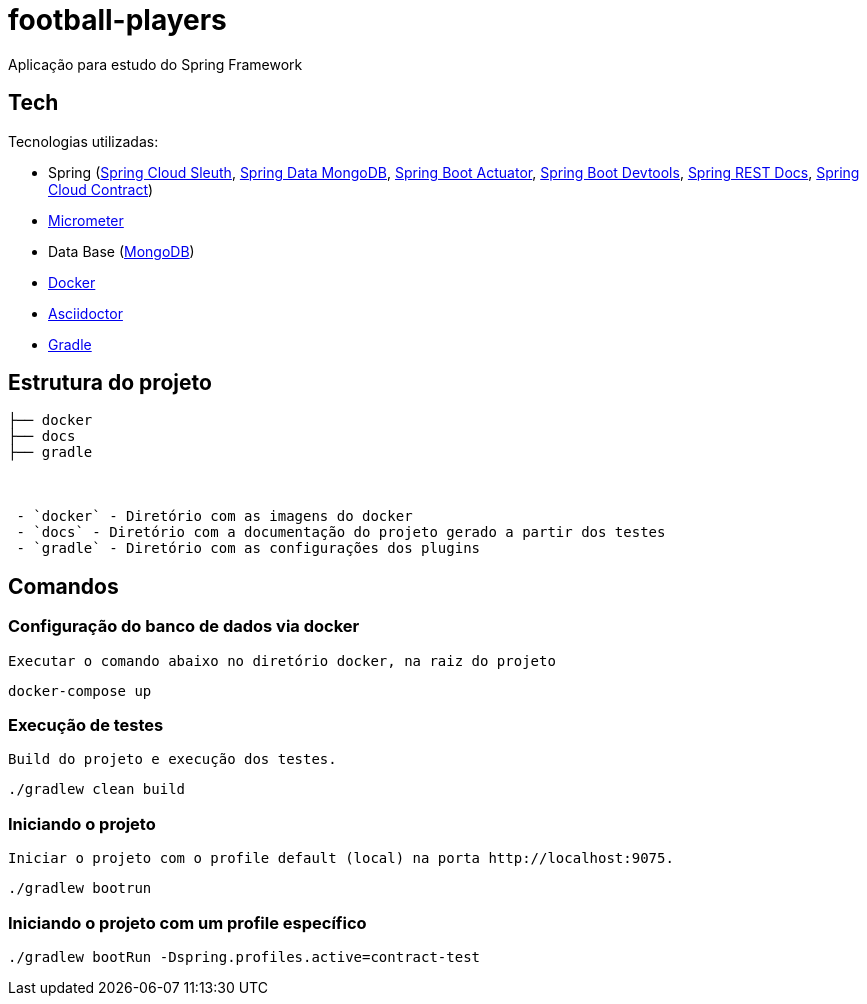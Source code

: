 = football-players

Aplicação para estudo do Spring Framework

== Tech
Tecnologias utilizadas:

* Spring (link:https://cloud.spring.io/spring-cloud-sleuth[Spring Cloud Sleuth], link:https://projects.spring.io/spring-data-mongodb/[Spring Data MongoDB], link:https://spring.io/guides/gs/actuator-service[Spring Boot Actuator], link:https://docs.spring.io/spring-boot/docs/current/reference/html/using-boot-devtools.html[Spring Boot Devtools], link:https://spring.io/projects/spring-restdocs[Spring REST Docs], link:https://cloud.spring.io/spring-cloud-contract/[Spring Cloud Contract])
* link:https://docs.spring.io/spring-boot/docs/current/reference/htmlsingle/#production-ready-metrics[Micrometer]
* Data Base (link:https://www.mongodb.com/[MongoDB])
* link:https://www.docker.com[Docker]
* link:https://asciidoctor.org[Asciidoctor]
* link:https://gradle.org[Gradle]

== Estrutura do projeto


```
├── docker
├── docs
├── gradle



 - `docker` - Diretório com as imagens do docker
 - `docs` - Diretório com a documentação do projeto gerado a partir dos testes
 - `gradle` - Diretório com as configurações dos plugins

```

== Comandos

=== Configuração do banco de dados via docker

 Executar o comando abaixo no diretório docker, na raiz do projeto

[source,shell]
----
docker-compose up
----


=== Execução de testes

 Build do projeto e execução dos testes.

[source,shell]
----
./gradlew clean build
----

=== Iniciando o projeto

    Iniciar o projeto com o profile default (local) na porta http://localhost:9075.

[source,shell]
----
./gradlew bootrun
----

=== Iniciando o projeto com um profile específico

[source,shell]
----
./gradlew bootRun -Dspring.profiles.active=contract-test
----
